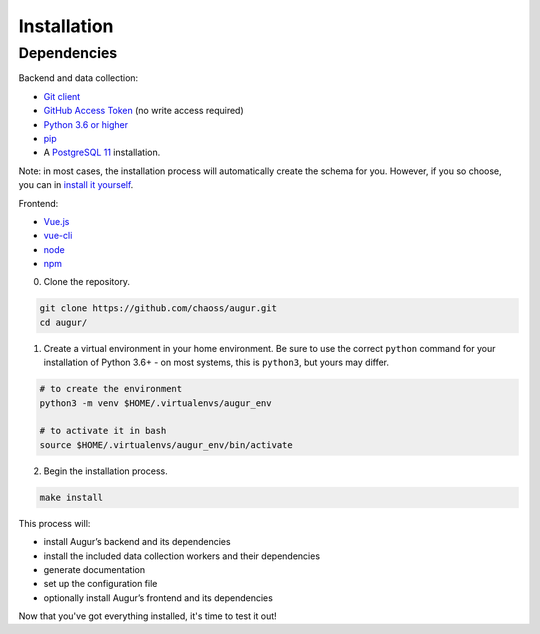 ============================
Installation
============================

Dependencies
----------------

Backend and data collection:

-  `Git client <https://git-scm.com/book/en/v2/Getting-Started-Installing-Git>`__
-  `GitHub Access Token <https://github.com/settings/tokens>`__ (no write access required)
-  `Python 3.6 or higher <https://www.python.org/downloads/>`__
-  `pip <https://pip.pypa.io/en/stable/installing/>`__
-  A `PostgreSQL 11 <https://www.postgresql.org/download/>`__ installation.

Note: in most cases, the installation process will automatically create the schema for you. However, if you so choose,
you can in `install it yourself <../architecture/data-model.html#creating-the-schema>`_.

Frontend:

-  `Vue.js <https://vuejs.org/>`__
-  `vue-cli <https://cli.vuejs.org/>`__
-  `node <https://nodejs.org/en/>`__
-  `npm <https://www.npmjs.com/>`__

0. Clone the repository.

.. code:: bash

   git clone https://github.com/chaoss/augur.git
   cd augur/

1. Create a virtual environment in your home environment. Be sure to use
   the correct ``python`` command for your installation of Python 3.6+ - on most systems, this is ``python3``,
   but yours may differ.

.. code:: bash

    # to create the environment
    python3 -m venv $HOME/.virtualenvs/augur_env

    # to activate it in bash
    source $HOME/.virtualenvs/augur_env/bin/activate

2. Begin the installation process.

.. code:: bash

   make install

This process will:

- install Augur’s backend and its dependencies 
- install the included data collection workers and their dependencies
- generate documentation
- set up the configuration file
- optionally install Augur’s frontend and its dependencies 

Now that you've got everything installed, it's time to test it out!